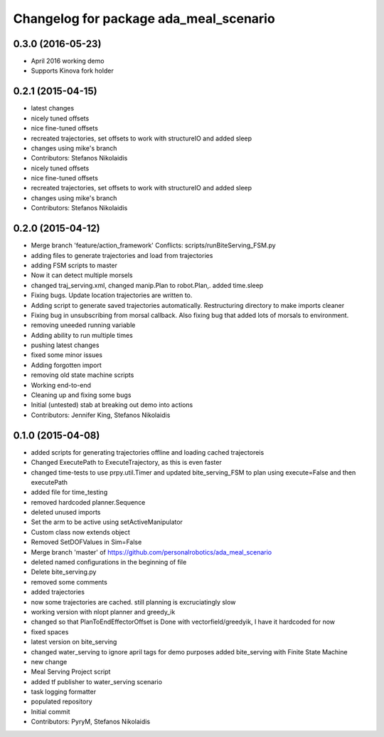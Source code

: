 ^^^^^^^^^^^^^^^^^^^^^^^^^^^^^^^^^^^^^^^
Changelog for package ada_meal_scenario
^^^^^^^^^^^^^^^^^^^^^^^^^^^^^^^^^^^^^^^
0.3.0 (2016-05-23)
------------------
* April 2016 working demo
* Supports Kinova fork holder


0.2.1 (2015-04-15)
------------------
* latest changes
* nicely tuned offsets
* nice fine-tuned offsets
* recreated trajectories, set offsets to work with structureIO and added sleep
* changes using mike's branch
* Contributors: Stefanos Nikolaidis

* nicely tuned offsets
* nice fine-tuned offsets
* recreated trajectories, set offsets to work with structureIO and added sleep
* changes using mike's branch
* Contributors: Stefanos Nikolaidis

0.2.0 (2015-04-12)
------------------
* Merge branch 'feature/action_framework'
  Conflicts:
  scripts/runBiteServing_FSM.py
* adding files to generate trajectories and load from trajectories
* adding FSM scripts to master
* Now it can detect multiple morsels
* changed traj_serving.xml, changed manip.Plan to robot.Plan,. added time.sleep
* Fixing bugs. Update location trajectories are written to.
* Adding script to generate saved trajectories automatically. Restructuring directory to make imports cleaner
* Fixing bug in unsubscribing from morsal callback. Also fixing bug that added lots of morsals to environment.
* removing uneeded running variable
* Adding ability to run multiple times
* pushing latest changes
* fixed some minor issues
* Adding forgotten import
* removing old state machine scripts
* Working end-to-end
* Cleaning up and fixing some bugs
* Initial (untested) stab at breaking out demo into actions
* Contributors: Jennifer King, Stefanos Nikolaidis

0.1.0 (2015-04-08)
------------------
* added scripts for generating trajectories offline and loading cached trajectoreis
* Changed ExecutePath to ExecuteTrajectory, as this is even faster
* changed time-tests to use prpy.util.Timer and updated bite_serving_FSM to plan using execute=False and then executePath
* added file for time_testing
* removed hardcoded planner.Sequence
* deleted unused imports
* Set the arm to be active using setActiveManipulator
* Custom class now extends object
* Removed SetDOFValues in Sim=False
* Merge branch 'master' of https://github.com/personalrobotics/ada_meal_scenario
* deleted named configurations in the beginning of file
* Delete bite_serving.py
* removed some comments
* added trajectories
* now some trajectories are cached. still planning is excruciatingly slow
* working version with nlopt planner and greedy_ik
* changed so that PlanToEndEffectorOffset is Done with vectorfield/greedyik, I have it hardcoded for now
* fixed spaces
* latest version on bite_serving
* changed water_serving to ignore april tags for demo purposes
  added bite_serving with Finite State Machine
* new change
* Meal Serving Project script
* added tf publisher to water_serving scenario
* task logging formatter
* populated repository
* Initial commit
* Contributors: PyryM, Stefanos Nikolaidis
